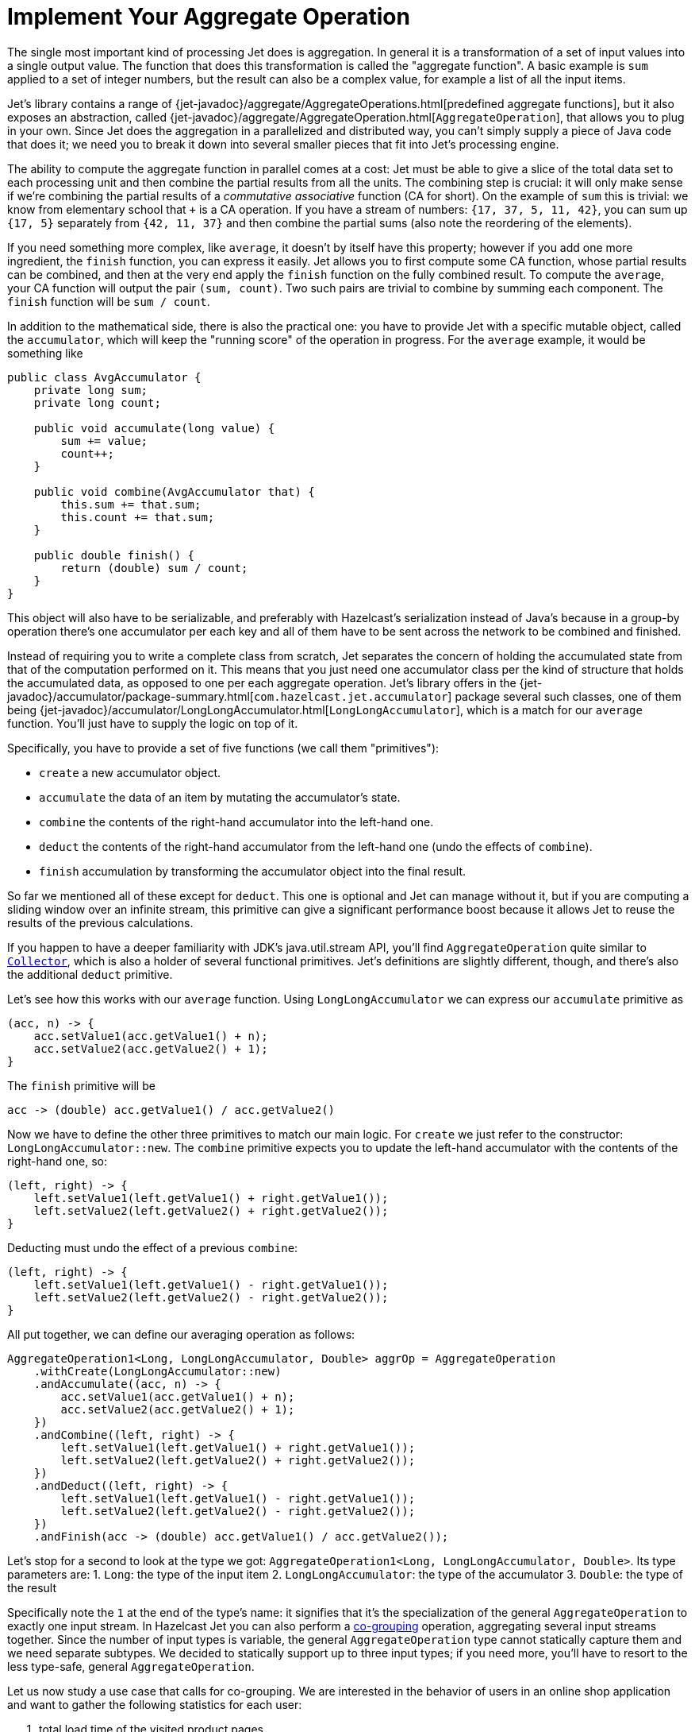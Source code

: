 [[implement-your-aggregate-operation]]
= Implement Your Aggregate Operation

The single most important kind of processing Jet does is aggregation. In
general it is a transformation of a set of input values into a single
output value. The function that does this transformation is called the
"aggregate function". A basic example is `sum` applied to a set of
integer numbers, but the result can also be a complex value, for example
a list of all the input items.

Jet's library contains a range of
{jet-javadoc}/aggregate/AggregateOperations.html[predefined aggregate functions],
but it also exposes an abstraction, called
{jet-javadoc}/aggregate/AggregateOperation.html[`AggregateOperation`],
that allows you to plug in your own. Since Jet does the aggregation in a
parallelized and distributed way, you can't simply supply a piece of
Java code that does it; we need you to break it down into several
smaller pieces that fit into Jet's processing engine.

The ability to compute the aggregate function in parallel comes at a
cost: Jet must be able to give a slice of the total data set to each
processing unit and then combine the partial results from all the units.
The combining step is crucial: it will only make sense if we're
combining the partial results of a _commutative associative_ function
(CA for short). On the example of `sum` this is trivial: we know from
elementary school that `+` is a CA operation. If you have a stream of
numbers: `{17, 37, 5, 11, 42}`, you can sum up `{17, 5}` separately from
`{42, 11, 37}` and then combine the partial sums (also note the
reordering of the elements).

If you need something more complex, like `average`, it doesn't by itself
have this property; however if you add one more ingredient, the `finish`
function, you can express it easily. Jet allows you to first compute
some CA function, whose partial results can be combined, and then at the
very end apply the `finish` function on the fully combined result. To
compute the `average`, your CA function will output the pair `(sum,
count)`. Two such pairs are trivial to combine by summing each
component. The `finish` function will be `sum / count`.

In addition to the mathematical side, there is also the practical one:
you have to provide Jet with a specific mutable object, called the
`accumulator`, which will keep the "running score" of the operation in
progress. For the `average` example, it would be something like

[source,java]
----
public class AvgAccumulator {
    private long sum;
    private long count;

    public void accumulate(long value) {
        sum += value;
        count++;
    }

    public void combine(AvgAccumulator that) {
        this.sum += that.sum;
        this.count += that.sum;
    }

    public double finish() {
        return (double) sum / count;
    }
}
----

This object will also have to be serializable, and preferably with
Hazelcast's serialization instead of Java's because in a group-by
operation there's one accumulator per each key and all of them have to
be sent across the network to be combined and finished.

Instead of requiring you to write a complete class from scratch, Jet
separates the concern of holding the accumulated state from that of the
computation performed on it. This means that you just need one
accumulator class per the kind of structure that holds the accumulated
data, as opposed to one per each aggregate operation. Jet's library
offers in the
{jet-javadoc}/accumulator/package-summary.html[`com.hazelcast.jet.accumulator`]
package several such classes, one of them being
{jet-javadoc}/accumulator/LongLongAccumulator.html[`LongLongAccumulator`],
which is a match for our `average` function. You'll just have to supply
the logic on top of it.

Specifically, you have to provide a set of five functions (we call them
"primitives"):

- `create` a new accumulator object.
- `accumulate` the data of an item by mutating the accumulator's state.
- `combine` the contents of the right-hand accumulator into the
left-hand one.
- `deduct` the contents of the right-hand accumulator from the left-hand
one (undo the effects of `combine`).
- `finish` accumulation by transforming the accumulator object into the
final result.

So far we mentioned all of these except for `deduct`. This one is
optional and Jet can manage without it, but if you are computing a
sliding window over an infinite stream, this primitive can give a
significant performance boost because it allows Jet to reuse the results
of the previous calculations.

If you happen to have a deeper familiarity with JDK's java.util.stream
API, you'll find `AggregateOperation` quite similar to
https://docs.oracle.com/javase/9/docs/api/java/util/stream/Collector.html[`Collector`],
which is also a holder of several functional primitives. Jet's
definitions are slightly different, though, and there's also the
additional `deduct` primitive.

Let's see how this works with our `average` function. Using
`LongLongAccumulator` we can express our `accumulate` primitive as

[source,java]
----
(acc, n) -> {
    acc.setValue1(acc.getValue1() + n);
    acc.setValue2(acc.getValue2() + 1);
}
----

The `finish` primitive will be

[source,java]
----
acc -> (double) acc.getValue1() / acc.getValue2()
----

Now we have to define the other three primitives to match our main
logic. For `create` we just refer to the constructor:
`LongLongAccumulator::new`. The `combine` primitive expects you to
update the left-hand accumulator with the contents of the right-hand
one, so:

[source,java]
----
(left, right) -> {
    left.setValue1(left.getValue1() + right.getValue1());
    left.setValue2(left.getValue2() + right.getValue2());
}
----

Deducting must undo the effect of a previous `combine`:

[source,java]
----
(left, right) -> {
    left.setValue1(left.getValue1() - right.getValue1());
    left.setValue2(left.getValue2() - right.getValue2());
}
----

All put together, we can define our averaging operation as follows:

[source,java]
----
AggregateOperation1<Long, LongLongAccumulator, Double> aggrOp = AggregateOperation
    .withCreate(LongLongAccumulator::new)
    .andAccumulate((acc, n) -> {
        acc.setValue1(acc.getValue1() + n);
        acc.setValue2(acc.getValue2() + 1);
    })
    .andCombine((left, right) -> {
        left.setValue1(left.getValue1() + right.getValue1());
        left.setValue2(left.getValue2() + right.getValue2());
    })
    .andDeduct((left, right) -> {
        left.setValue1(left.getValue1() - right.getValue1());
        left.setValue2(left.getValue2() - right.getValue2());
    })
    .andFinish(acc -> (double) acc.getValue1() / acc.getValue2());
----

Let's stop for a second to look at the type we got:
`AggregateOperation1<Long, LongLongAccumulator, Double>`. Its type
parameters are:
1. `Long`: the type of the input item
2. `LongLongAccumulator`: the type of the accumulator
3. `Double`: the type of the result

Specifically note the `1` at the end of the type's name: it signifies
that it's the specialization of the general `AggregateOperation` to
exactly one input stream. In Hazelcast Jet you can also perform a
<<cogroup, co-grouping>>
operation, aggregating several input streams together. Since the number
of input types is variable, the general `AggregateOperation` type cannot
statically capture them and we need separate subtypes. We decided to
statically support up to three input types; if you need more, you'll
have to resort to the less type-safe, general `AggregateOperation`.

Let us now study a use case that calls for co-grouping. We are
interested in the behavior of users in an online shop application and
want to gather the following statistics for each user:

1. total load time of the visited product pages
2. quantity of items added to the shopping cart
3. amount paid for bought items

This data is dispersed among separate datasets: `PageVisit`, `AddToCart`
and `Payment`. Note that in each case we're dealing with a simple `sum`
applied to a field in the input item. We can perform a co-group
transform with the following aggregate operation:

[source,java]
----
Pipeline p = Pipeline.create();
ComputeStage<PageVisit> pageVisit = p.drawFrom(Sources.list("pageVisit"));
ComputeStage<AddToCart> addToCart = p.drawFrom(Sources.list("addToCart"));
ComputeStage<Payment> payment = p.drawFrom(Sources.list("payment"));

AggregateOperation3<PageVisit, AddToCart, Payment, LongAccumulator[], long[]> aggrOp =
        AggregateOperation
                .withCreate(() -> new LongAccumulator[] {
                        new LongAccumulator(),
                        new LongAccumulator(),
                        new LongAccumulator()
                })
                .<PageVisit>andAccumulate0((accs, pv) -> accs[0].add(pv.loadTime()))
                .<AddToCart>andAccumulate1((accs, atc) -> accs[1].add(atc.quantity()))
                .<Payment>andAccumulate2((accs, pm) -> accs[2].add(pm.amount()))
                .andCombine((accs1, accs2) -> {
                    accs1[0].add(accs2[0]);
                    accs1[1].add(accs2[1]);
                    accs1[2].add(accs2[2]);
                })
                .andFinish(accs -> new long[] {
                        accs[0].get(),
                        accs[1].get(),
                        accs[2].get()
                });
ComputeStage<Entry<Long, long[]>> coGrouped = pageVisit.coGroup(PageVisit::userId,
        addToCart, AddToCart::userId,
        payment, Payment::userId,
        aggrOp);
----

Note how we got an `AggregateOperation3` and how it captured each input
type. When we use it as an argument to a co-group transform, the
compiler will ensure that the `ComputeStage`s we attach it to have the
correct type and are in the correct order.

On the other hand, if you use the
<<cogroup-builder, co-group builder>>
object, you'll construct the aggregate operation by calling
`andAccumulate(tag, accFn)` with all the tags you got from the
co-group builder, and the static type will be just `AggregateOperation`.
The compiler won't be able to match up the inputs to their treatment in
the aggregate operation.
